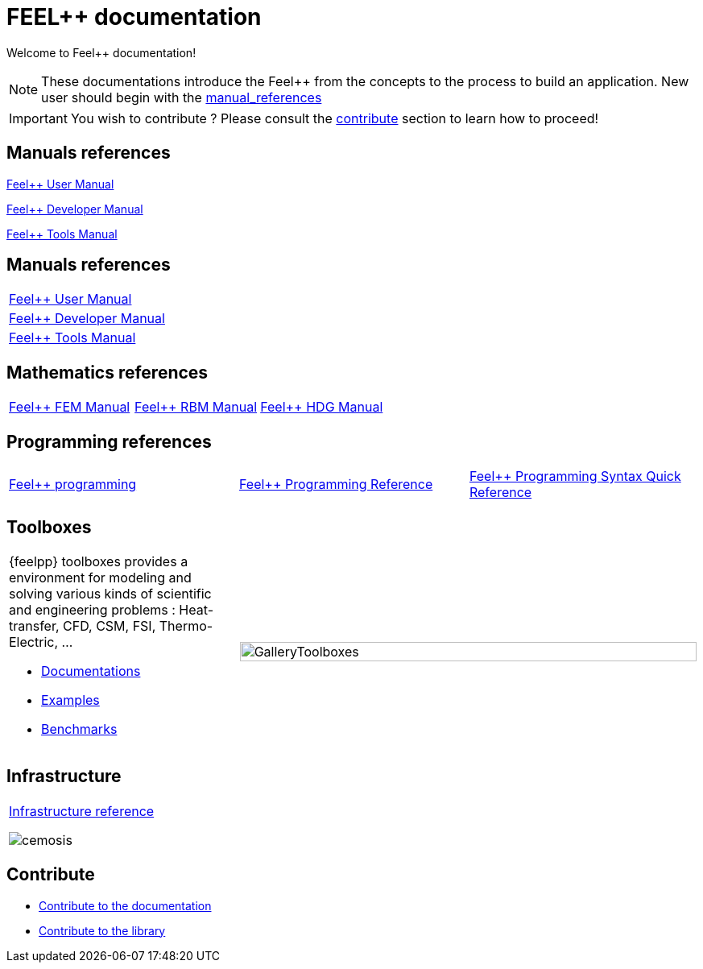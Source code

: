 = FEEL++ documentation
:page-feelpp_book_cover: true

Welcome to Feel++ documentation!

NOTE: These documentations introduce the Feel++ from the concepts to the process to build an application.
New user should begin with the <<User manual, manual_references>> 

IMPORTANT: You wish to contribute ? Please consult the <<Contribute, contribute>> section to learn how to proceed!

== Manuals references

// @see supplemental-ui/js/cover_custom.js
++++
<div class="cover-left">
++++
xref:user:ROOT:index.adoc[Feel++ User Manual]
++++
<a href="/user/">
  <div id="mancover" class="cover">
    <div class="coverload">
      <div class="bounce1"></div>
      <div class="bounce2"></div>
      <div class="bounce3"></div>
    </div>
  </div>
</a>
</div>
++++

++++
<div class="cover-left">
++++
xref:dev:ROOT:index.adoc[Feel++ Developer Manual]
++++
<a href="/dev/">
  <div id="devcover" class="cover">
    <div class="coverload">
      <div class="bounce1"></div>
      <div class="bounce2"></div>
      <div class="bounce3"></div>
    </div>
  </div>
</a>
</div>
++++

++++
<div class="cover-left">
++++
xref:tools:ROOT:index.adoc[Feel++ Tools Manual]
++++
<a href="/tools/">
  <div id="toolscover" class="cover">
    <div class="coverload">
      <div class="bounce1"></div>
      <div class="bounce2"></div>
      <div class="bounce3"></div>
    </div>
  </div>
</a>
</div>
++++

++++
<div style="clear:left"></div>
++++

== Manuals references

// @see supplemental-ui/js/cover_custom.js
[%autofit, cols="*"]
|====

a| 
xref:user:ROOT:index.adoc[Feel++ User Manual]
++++
<a href="/user/">
  <div id="mancover" class="cover">
    <div class="coverload">
      <div class="bounce1"></div>
      <div class="bounce2"></div>
      <div class="bounce3"></div>
    </div>
  </div>
</a>
++++
a|
xref:dev:ROOT:index.adoc[Feel++ Developer Manual]
++++
<a href="/dev/">
  <div id="devcover" class="cover">
    <div class="coverload">
      <div class="bounce1"></div>
      <div class="bounce2"></div>
      <div class="bounce3"></div>
    </div>
  </div>
</a>
++++
a|
xref:tools:ROOT:index.adoc[Feel++ Tools Manual]
++++
<a href="/tools/">
  <div id="toolscover" class="cover">
    <div class="coverload">
      <div class="bounce1"></div>
      <div class="bounce2"></div>
      <div class="bounce3"></div>
    </div>
  </div>
</a>
++++

|====

== Mathematics references

[cols="3*"]
|====

a|
xref:tools:fem:index.adoc[Feel++ FEM Manual]
++++
<a href="/math/fem">
<div id="femcover" class="cover">
  <div class="coverload">
      <div class="bounce1"></div>
      <div class="bounce2"></div>
      <div class="bounce3"></div>
  </div>
</div>
</a>
++++
a|
xref:tools:rbm:index.adoc[Feel++ RBM Manual]
++++
<a href="/math/rbm">
<div id="rbmcover" class="cover">
  <div class="coverload">
      <div class="bounce1"></div>
      <div class="bounce2"></div>
      <div class="bounce3"></div>
  </div>
</div>
</a>
++++
a|
xref:math:hdg:index.adoc[Feel++ HDG Manual]
++++
<a href="/math/hdg">
<div id="hdgcover" class="cover">
  <div class="coverload">
      <div class="bounce1"></div>
      <div class="bounce2"></div>
      <div class="bounce3"></div>
  </div>
</div>
</a>
++++

|====

== Programming references

[cols="3*"]
|====

a|
xref:tools:fem:index.adoc[Feel++ programming]
++++
<a href="/programming/user">
 <div id="progcover" class="cover">
  <div class="coverload">
      <div class="bounce1"></div>
      <div class="bounce2"></div>
      <div class="bounce3"></div>
   </div>
 </div>
</a>
++++
a|
xref:tools:fem:index.adoc[Feel++ Programming Reference]
++++
<a href="/programming/reference/">
<div id="progrefcover" class="cover">
  <div class="coverload">
    <div class="bounce1"></div>
    <div class="bounce2"></div>
    <div class="bounce3"></div>
  </div>
</div></a>
++++
a|
xref:programming:syntax:index.adoc[Feel++ Programming Syntax Quick Reference ]
++++
<div id="progsyntaxcover" class="cover">
  <div class="coverload">
    <div class="bounce1"></div>
    <div class="bounce2"></div>
    <div class="bounce3"></div>
  </div>
</div>
</a>
++++

|====

== Toolboxes

[cols="1,2"]
|====
{feelpp} toolboxes provides a environment for modeling and solving various kinds of scientific and engineering problems : Heat-transfer, CFD, CSM, FSI, Thermo-Electric, ...

** xref:toolboxes:ROOT:index.adoc[Documentations]
** xref:examples:ROOT:index.adoc[Examples]
** xref:benchmarks:ROOT:index.adoc[Benchmarks]
a| image:toolboxes/GalleryToolboxes.jpg[GalleryToolboxes,100%]
|====



== Infrastructure

[cols="1*"]
|====

a|
xref:infra:ROOT:index.adoc[Infrastructure reference]

image::clusters/ft2.jpg[cemosis]

|====

== Contribute

* xref:docs:contribute:index.adoc[Contribute to the documentation]
* xref:docs:contribute:library.adoc[Contribute to the library]
